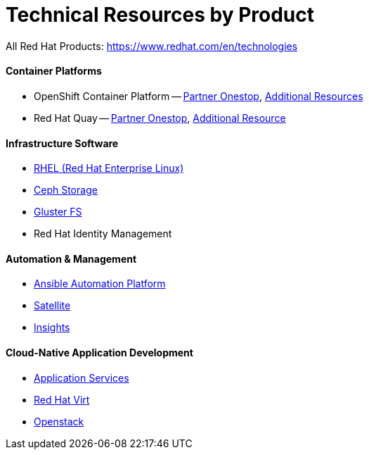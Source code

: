 # Technical Resources by Product

All Red Hat Products: https://www.redhat.com/en/technologies

#### Container Platforms 
- OpenShift Container Platform -- link:http://www.redhat.com[Partner Onestop], link:openshift_resources_and_demos.adoc[Additional Resources]
- Red Hat Quay -- link:http://www.redhat.com[Partner Onestop], link:quay_resources_and_demos.adoc[Additional Resource]

#### Infrastructure Software
- link:rhel_resources_and_demos.adoc[RHEL (Red Hat Enterprise Linux)]
- link:ceph_resources_and_demos.adoc[Ceph Storage]
- link:gluster_resources_and_demos.adoc[Gluster FS]
- Red Hat Identity Management

#### Automation & Management
- link:ansible_resources_and_demos.adoc[Ansible Automation Platform]
- link:satellite_resources_and_demos.adoc[Satellite]
- link:insights_resources_and_demos.adoc[Insights]

#### Cloud-Native Application Development
- link:middleware_resources_and_demos.adoc[Application Services]


// no more middleware, name is gone :(
* link:rhvirt_resources_and_demos.adoc[Red Hat Virt]

// https://redhat.highspot.com/items/5b856094af772d44305656e5#2
* link:openstack_resources_and_demos.adoc[Openstack]
// https://redhat.highspot.com/items/5966647772ad8e20778bc2a0

